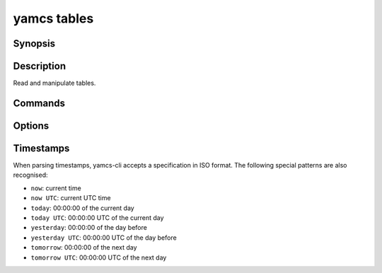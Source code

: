 yamcs tables
============

.. program:: yamcs tables

Synopsis
--------

.. rst-class:: synopsis

    | **yamcs tables** list
    | **yamcs tables** describe <*TABLE*>
    | **yamcs tables** dump [-d <*DIR*>, --dir <*DIR*>] [--gzip] <*TABLE*>...
    | **yamcs tables** load [-d <*DIR*>, --dir <*DIR*>] [--gzip] <*TABLE*>...
    | **yamcs tables** rebuild-histogram [-s <*DATE*>, --since <*DATE*>]
       [-u <*DATE*>, --until <*DATE*>] <*TABLE*>...


Description
-----------

Read and manipulate tables.


Commands
--------

.. describe:: list

    List tables

.. describe:: describe <TABLE>

    Describe a table

.. describe:: dump [-d <DIR>, --dir <DIR>] [--gzip] <TABLE>...

    Dump table data

.. describe:: load [-d <DIR>, --dir <DIR>] [--gzip] <TABLE>...

    Load data into a table

.. describe:: rebuild-histogram [-s <DATE>, --since <DATE>] [-u <DATE>, --until <DATE>] <TABLE>...

    Rebuilds the histogram for a table. This may be necessary for example after bulk loading data.


Options
-------

.. option:: -d DIR, --dir DIR

    Specifies the directory where to locate dump files. Defaults to current directory.

.. option:: --gzip

    With ``dump``, compress the output.

    With ``load``, decompress the dump.

.. option:: -s DATE, --since DATE

    With ``rebuild-histogram``, include records not older than the specified date.

    The date should be specified in ISO format or as detailed under `Timestamps`_.

.. option:: -u DATE, --until DATE

    With ``rebuild-histogram``, include records not newer than the specified date.

    The date should be specified in ISO format or as detailed under `Timestamps`_.


Timestamps
----------

When parsing timestamps, yamcs-cli accepts a specification in ISO format. The following special patterns are also recognised:

* ``now``: current time
* ``now UTC``: current UTC time
* ``today``: 00:00:00 of the current day
* ``today UTC``: 00:00:00 UTC of the current day
* ``yesterday``: 00:00:00 of the day before
* ``yesterday UTC``: 00:00:00 UTC of the day before
* ``tomorrow``: 00:00:00 of the next day
* ``tomorrow UTC``: 00:00:00 UTC of the next day

